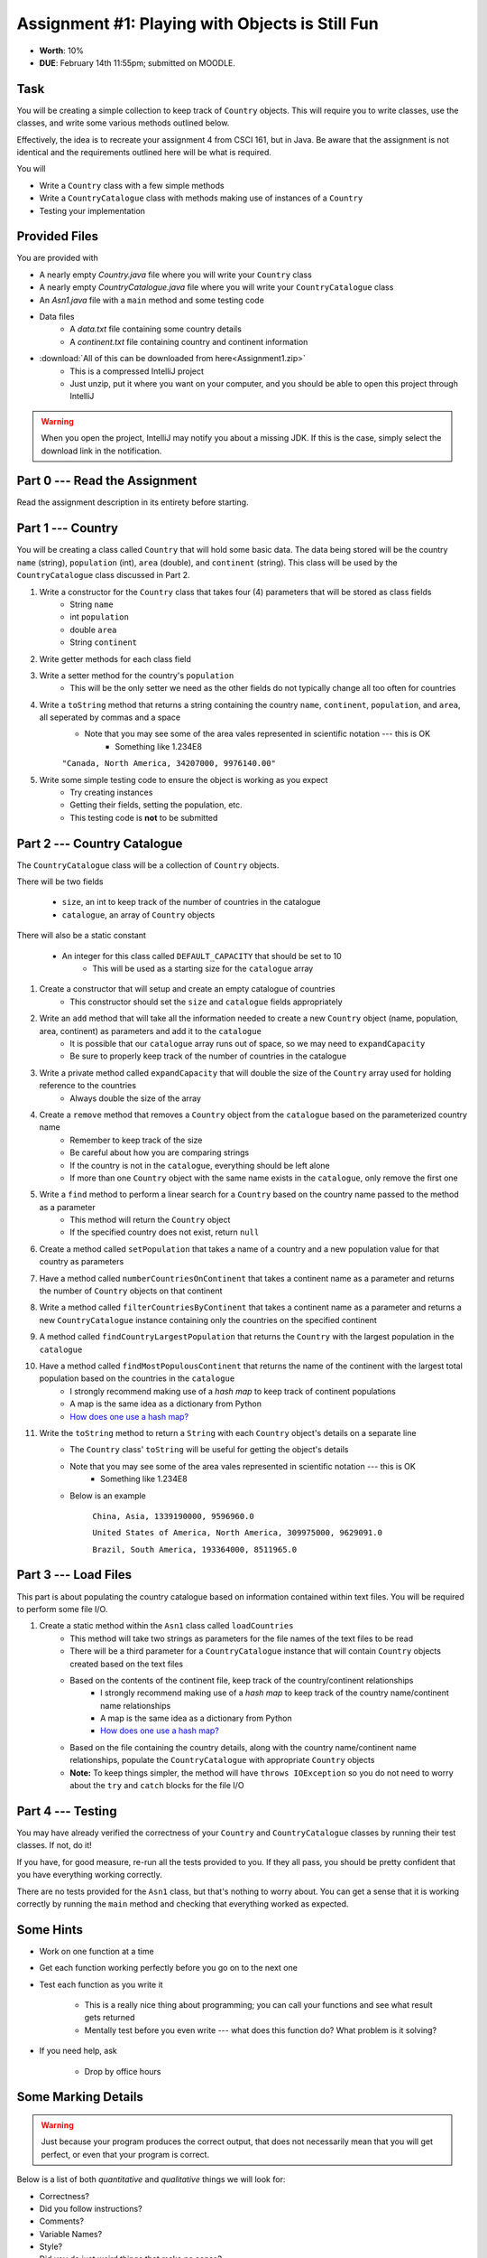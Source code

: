 ************************************************
Assignment #1: Playing with Objects is Still Fun
************************************************

* **Worth**: 10%
* **DUE**: February 14th 11:55pm; submitted on MOODLE.


Task
====

You will be creating a simple collection to keep track of ``Country`` objects. This will require you to write classes,
use the classes, and write some various methods outlined below.

Effectively, the idea is to recreate your assignment 4 from CSCI 161, but in Java. Be aware that the assignment is not
identical and the requirements outlined here will be what is required.

You will

* Write a ``Country`` class with a few simple methods
* Write a ``CountryCatalogue`` class with methods making use of instances of a ``Country``
* Testing your implementation


Provided Files
==============

You are provided with

* A nearly empty *Country.java* file where you will write your ``Country`` class
* A nearly empty *CountryCatalogue.java* file where you will write your ``CountryCatalogue`` class
* An *Asn1.java* file with a ``main`` method and some testing code
* Data files
    * A *data.txt* file containing some country details
    * A *continent.txt* file containing country and continent information

* :download:`All of this can be downloaded from here<Assignment1.zip>`
    * This is a compressed IntelliJ project
    * Just unzip, put it where you want on your computer, and you should be able to open this project through IntelliJ

.. warning::

    When you open the project, IntelliJ may notify you about a missing JDK. If this is the case, simply select the
    download link in the notification.


Part 0 --- Read the Assignment
==============================

Read the assignment description in its entirety before starting.


Part 1 --- Country
==================

You will be creating a class called ``Country`` that will hold some basic data. The data being stored will be the
country ``name`` (string), ``population`` (int), ``area`` (double), and ``continent`` (string). This class will be used by the
``CountryCatalogue`` class discussed in Part 2.

#. Write a constructor for the ``Country`` class that takes four (4) parameters that will be stored as class fields
    * String ``name``
    * int ``population``
    * double ``area``
    * String ``continent``

#. Write getter methods for each class field

#. Write a setter method for the country's ``population``
    * This will be the only setter we need as the other fields do not typically change all too often for countries

#. Write a ``toString`` method that returns a string containing the country ``name``, ``continent``, ``population``, and ``area``, all seperated by commas and a space
    * Note that you may see some of the area vales represented in scientific notation --- this is OK
        * Something like 1.234E8

    ``"Canada, North America, 34207000, 9976140.00"``


#. Write some simple testing code to ensure the object is working as you expect
    * Try creating instances
    * Getting their fields, setting the population, etc.
    * This testing code is **not** to be submitted


Part 2 --- Country Catalogue
============================

The ``CountryCatalogue`` class will be a collection of ``Country`` objects.

There will be two fields

    * ``size``, an int to keep track of the number of countries in the catalogue
    * ``catalogue``, an array of ``Country`` objects

There will also be a static constant

    * An integer for this class called ``DEFAULT_CAPACITY`` that should be set to 10
        * This will be used as a starting size for the ``catalogue`` array

#. Create a constructor that will setup and create an empty catalogue of countries
    * This constructor should set the ``size`` and ``catalogue`` fields appropriately

#. Write an ``add`` method that will take all the information needed to create a new ``Country`` object (name, population, area, continent) as parameters and add it to the ``catalogue``
    * It is possible that our ``catalogue`` array runs out of space, so we may need to ``expandCapacity``
    * Be sure to properly keep track of the number of countries in the catalogue

#. Write a private method called ``expandCapacity`` that will double the size of the ``Country`` array used for holding reference to the countries
    * Always double the size of the array

#. Create a ``remove`` method that removes a ``Country`` object from the ``catalogue`` based on the parameterized country name
    * Remember to keep track of the size
    * Be careful about how you are comparing strings
    * If the country is not in the ``catalogue``, everything should be left alone
    * If more than one ``Country`` object with the same name exists in the ``catalogue``, only remove the first one

#. Write a ``find`` method to perform a linear search for a ``Country`` based on the country name passed to the method as a parameter
    * This method will return the ``Country`` object
    * If the specified country does not exist, return ``null``


#. Create a method called ``setPopulation`` that takes a name of a country and a new population value for that country as parameters

#. Have a method called ``numberCountriesOnContinent`` that takes a continent name as a parameter and returns the number of ``Country`` objects on that continent

#. Write a method called ``filterCountriesByContinent`` that takes a continent name as a parameter and returns a new ``CountryCatalogue`` instance containing only the countries on the specified continent

#. A method called ``findCountryLargestPopulation`` that returns the ``Country`` with the largest population in the ``catalogue``

#. Have a method called ``findMostPopulousContinent`` that returns the name of the continent with the largest total population based on the countries in the ``catalogue``
    * I strongly recommend making use of a *hash map* to keep track of continent populations
    * A map is the same idea as a dictionary from Python
    * `How does one use a hash map? <https://www.google.com/search?q=java+hashmap&oq=java+hashmap>`_

#. Write the ``toString`` method to return a ``String`` with each ``Country`` object's details on a separate line
    * The ``Country`` class' ``toString`` will be useful for getting the object's details
    * Note that you may see some of the area vales represented in scientific notation --- this is OK
        * Something like 1.234E8
    * Below is an example

            ``China, Asia, 1339190000, 9596960.0``

            ``United States of America, North America, 309975000, 9629091.0``

            ``Brazil, South America, 193364000, 8511965.0``



Part 3 --- Load Files
=====================

This part is about populating the country catalogue based on information contained within text files. You will be
required to perform some file I/O.

#. Create a static method within the ``Asn1`` class called ``loadCountries``
    * This method will take two strings as parameters for the file names of the text files to be read
    * There will be a third parameter for a ``CountryCatalogue`` instance that will contain ``Country`` objects created based on the text files
    * Based on the contents of the continent file, keep track of the country/continent relationships
        * I strongly recommend making use of a *hash map* to keep track of the country name/continent name relationships
        * A map is the same idea as a dictionary from Python
        * `How does one use a hash map? <https://www.google.com/search?q=java+hashmap&oq=java+hashmap>`_
    * Based on the file containing the country details, along with the country name/continent name relationships, populate the ``CountryCatalogue`` with appropriate ``Country`` objects
    * **Note:** To keep things simpler, the method will have ``throws IOException`` so you do not need to worry about the ``try`` and ``catch`` blocks for the file I/O


Part 4 --- Testing
==================

You may have already verified the correctness of your ``Country`` and ``CountryCatalogue`` classes by running their test
classes. If not, do it!

If you have, for good measure, re-run all the tests provided to you. If they all pass, you should be pretty confident
that you have everything working correctly.

There are no tests provided for the ``Asn1`` class, but that's nothing to worry about. You can get a sense that it is
working correctly by running the ``main`` method and checking that everything worked as expected.



Some Hints
==========

* Work on one function at a time
* Get each function working perfectly before you go on to the next one
* Test each function as you write it

    * This is a really nice thing about programming; you can call your functions and see what result gets returned
    * Mentally test before you even write --- what does this function do? What problem is it solving?


* If you need help, ask

    * Drop by office hours



Some Marking Details
====================

.. warning::

    Just because your program produces the correct output, that does not necessarily mean that you will get perfect, or
    even that your program is correct.


Below is a list of both *quantitative* and *qualitative* things we will look for:

* Correctness?
* Did you follow instructions?
* Comments?
* Variable Names?
* Style?
* Did you do just weird things that make no sense?



What to Submit to Moodle
========================

* Make sure your **NAME**, **STFX EMAIL**, and **STUDENT NUMBER** appear in a comment at the top of the classes
* Submit your completed *.java* files to Moodle

    * *Country.java* and *CountryCatalogue.java*
    * Do **not** submit the *Asn1.java* file
    * Do **not** submit the *.csv* files
    * Do **not** submit the *.class* files
    * Do **not** compress the files


.. warning::

    Verify that your submission to Moodle worked. If you submit incorrectly, you will get a 0.


FAQ:
====

* I don't know where to start.
    * Did you read the assignment description?

* I still don't know where to start.
    * Part 0.

* Should I be making any significant changes to the provided code/files?
    * Unless it's an empty class you are to complete, no.

* I know you told me to do it this way, but I did it another way, and I think my way is better.
    * Your way may be better, but do it the way I told you.

* I don't know how to do *X*.
    * OK, go to `google.ca <https://www.google.ca>`_ and type in *X*.

* You have asked us to do something you never taught us.
    * Good thing google exists and you're capable of learning on your own.
    * Jokes aside, reading docs and figuring out how to do stuff is a huge part of your job.

* Can I email you or the TA for help?
    * Absolutely, *buuuuut*
    * Tell me all the things you have tried before emailing. If it's a short list, I may ignore you.
    * Do not send me code, do not send me screenshots of code, do not try to describe chunks of code in english, etc.
    * Email is appropriate for quick clarification questions.
    * Anything beyond that should be addressed at office hours.
    * Please do not just send the email anyways to fish and see if I will answer --- I won't, and I'll be annoyed.

* I swear I did everything right, but my files are not opening.
    * This one isn't uncommon.
    * Your files may be in the wrong location on your computer.
    * I provided you with a constant for the relative path to the files, so that should work.

* It's not working, therefore Java is broken!
    * Probably not; you're likely doing something wrong.

* There is a bug in my code and it's not working
    * Welcome to writing code.
    * Keep at it, you'll get there.

* There is a bug in my code and it's not working after hours of debugging
    * This is normal.
    * Keep at it, you'll get there.
    * I believe in you.
    * You are a capable human being.

* Do I have enough comments?
    * I don't know, maybe?
    * If you're looking at code and have to ask if you should comment it... just comment it.
    * That said, don't write me a book.

* I know I cheated, I know I know I was cheating, but I'm reeeeaaaaaaaaallllllly sorry [that I got caught]. Can we just ignore it this time?
    * No.
    * Catching cheaters is one of my only joys in life.

* What's this whole *due date* and *cutoff date* business?
    * The due date is the due date, so hand things in before the due date, otherwise it is considered late.
    * But you may submit your late assignment with no penalty up to the cutoff date.
    * There are no extensions beyond the cutoff date.

* Can I have an extension?
    * You can have the 7 days before the cutoff period.
    * After the cutoff date though, no --- no extension.

* If I submit it at 11:56pm, you'll still mark it, right? I mean, commmmon!
    * No.
    * 11:55pm and earlier is on time.
    * Anything after 11:55pm is late.
    * Anything late is not marked.
    * It's rather simple really.

* Moodle was totally broken, it's not my fault it's late.
    * Nice try.
    * But to hedge, don't try to submit it at the last minute.

* I accidentally submitted the wrong code. Here is the right code, but it's late. But you can see that I submitted the wrong code on time! You'll still accept it, right?
    * Do you think I was born yesterday?
    * No.

* Will I really get 0 if I do the submission wrong? Like, what if I submit the .class instead of the .java?
    * Yes, you'll really get a **ZERO**.
    * Just double check to make sure your submission is correct.
